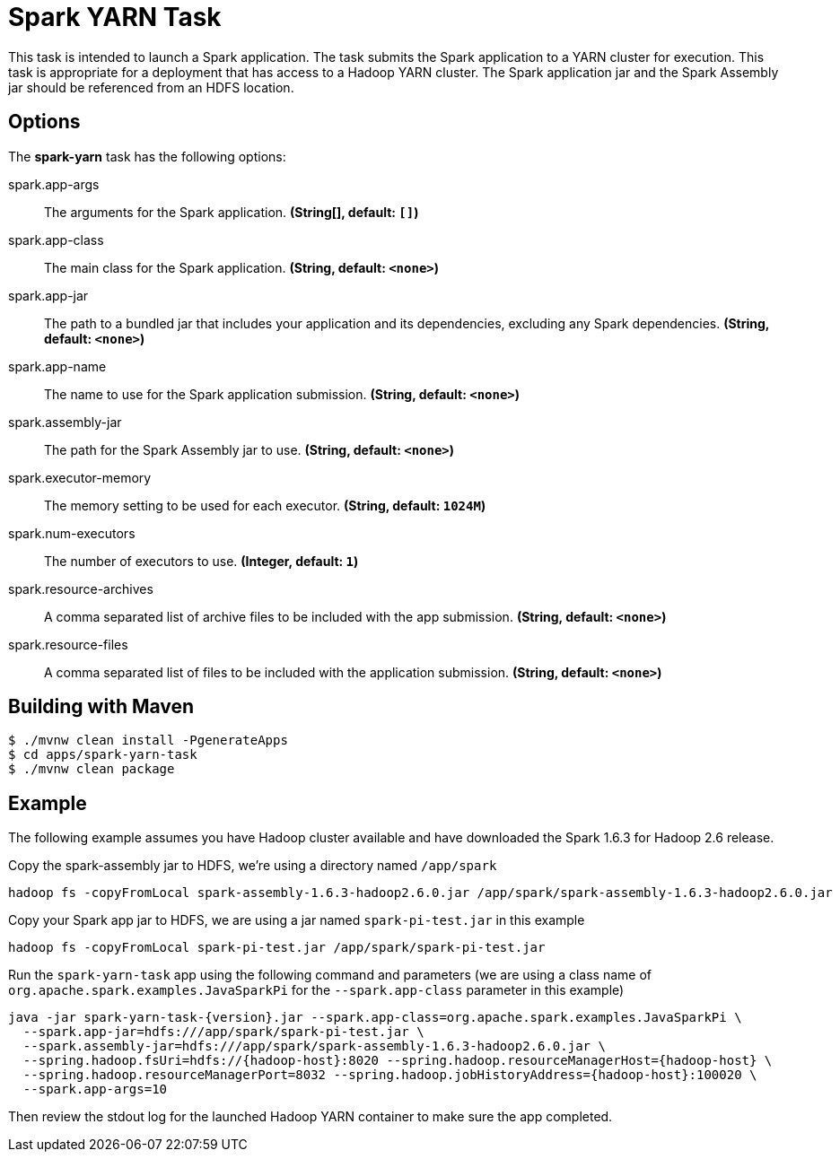 //tag::ref-doc[]
= Spark YARN Task

This task is intended to launch a Spark application.
The task submits the Spark application to a YARN cluster for execution.
This task is appropriate for a deployment that has access to a Hadoop YARN cluster.
The Spark application jar and the Spark Assembly jar should be referenced from an HDFS location.

== Options

// see syntax (soon to be automatically generated) in spring-cloud-stream starters
The **$$spark-yarn$$** $$task$$ has the following options:

//tag::configuration-properties[]
$$spark.app-args$$:: $$The arguments for the Spark application.$$ *($$String[]$$, default: `$$[]$$`)*
$$spark.app-class$$:: $$The main class for the Spark application.$$ *($$String$$, default: `$$<none>$$`)*
$$spark.app-jar$$:: $$The path to a bundled jar that includes your application and its dependencies, excluding any Spark dependencies.$$ *($$String$$, default: `$$<none>$$`)*
$$spark.app-name$$:: $$The name to use for the Spark application submission.$$ *($$String$$, default: `$$<none>$$`)*
$$spark.assembly-jar$$:: $$The path for the Spark Assembly jar to use.$$ *($$String$$, default: `$$<none>$$`)*
$$spark.executor-memory$$:: $$The memory setting to be used for each executor.$$ *($$String$$, default: `$$1024M$$`)*
$$spark.num-executors$$:: $$The number of executors to use.$$ *($$Integer$$, default: `$$1$$`)*
$$spark.resource-archives$$:: $$A comma separated list of archive files to be included with the app submission.$$ *($$String$$, default: `$$<none>$$`)*
$$spark.resource-files$$:: $$A comma separated list of files to be included with the application submission.$$ *($$String$$, default: `$$<none>$$`)*
//end::configuration-properties[]

== Building with Maven

```
$ ./mvnw clean install -PgenerateApps
$ cd apps/spark-yarn-task
$ ./mvnw clean package
```

== Example

The following example assumes you have Hadoop cluster available and have downloaded the Spark 1.6.3 for Hadoop 2.6 release.

Copy the spark-assembly jar to HDFS, we're using a directory named `/app/spark`

```
hadoop fs -copyFromLocal spark-assembly-1.6.3-hadoop2.6.0.jar /app/spark/spark-assembly-1.6.3-hadoop2.6.0.jar
```

Copy your Spark app jar to HDFS, we are using a jar named `spark-pi-test.jar` in this example

```
hadoop fs -copyFromLocal spark-pi-test.jar /app/spark/spark-pi-test.jar
```

Run the `spark-yarn-task` app using the following command and parameters (we are using a class name of `org.apache.spark.examples.JavaSparkPi` for the `--spark.app-class` parameter in this example)

```
java -jar spark-yarn-task-{version}.jar --spark.app-class=org.apache.spark.examples.JavaSparkPi \
  --spark.app-jar=hdfs:///app/spark/spark-pi-test.jar \
  --spark.assembly-jar=hdfs:///app/spark/spark-assembly-1.6.3-hadoop2.6.0.jar \
  --spring.hadoop.fsUri=hdfs://{hadoop-host}:8020 --spring.hadoop.resourceManagerHost={hadoop-host} \
  --spring.hadoop.resourceManagerPort=8032 --spring.hadoop.jobHistoryAddress={hadoop-host}:100020 \
  --spark.app-args=10
```

Then review the stdout log for the launched Hadoop YARN container to make sure the app completed.

//end::ref-doc[]

